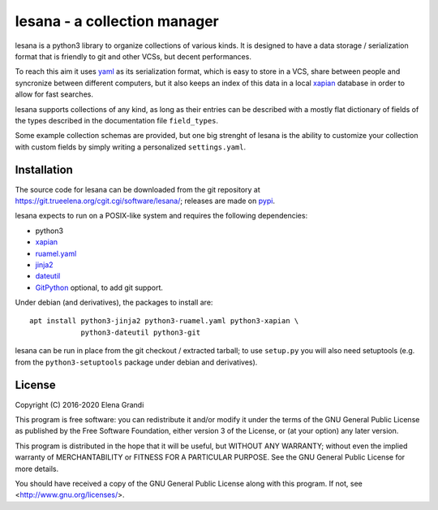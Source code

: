 ===============================
 lesana - a collection manager
===============================

lesana is a python3 library to organize collections of various kinds.
It is designed to have a data storage / serialization format that is
friendly to git and other VCSs, but decent performances.

To reach this aim it uses yaml_ as its serialization format, which is
easy to store in a VCS, share between people and syncronize between
different computers, but it also keeps an index of this data in a local
xapian_ database in order to allow for fast searches.

.. _yaml: http://yaml.org/
.. _xapian: https://xapian.org/

lesana supports collections of any kind, as long as their entries can be
described with a mostly flat dictionary of fields of the types described
in the documentation file ``field_types``.

Some example collection schemas are provided, but one big strenght of
lesana is the ability to customize your collection with custom fields
by simply writing a personalized ``settings.yaml``.

Installation
------------

The source code for lesana can be downloaded from the git repository at
https://git.trueelena.org/cgit.cgi/software/lesana/; releases are made
on `pypi <https://pypi.org/project/lesana/>`_.

lesana expects to run on a POSIX-like system and requires the following
dependencies:

* python3
* xapian_
* `ruamel.yaml <https://bitbucket.org/ruamel/yaml>`_
* `jinja2 <http://jinja.pocoo.org/>`_
* `dateutil <https://dateutil.readthedocs.io/>`_
* `GitPython <https://github.com/gitpython-developers/GitPython>`_
  optional, to add git support.

Under debian (and derivatives), the packages to install are::

   apt install python3-jinja2 python3-ruamel.yaml python3-xapian \
               python3-dateutil python3-git

lesana can be run in place from the git checkout / extracted tarball; to
use ``setup.py`` you will also need setuptools (e.g. from the
``python3-setuptools`` package under debian and derivatives).

License
-------

Copyright (C) 2016-2020 Elena Grandi

This program is free software: you can redistribute it and/or modify
it under the terms of the GNU General Public License as published by
the Free Software Foundation, either version 3 of the License, or
(at your option) any later version.

This program is distributed in the hope that it will be useful,
but WITHOUT ANY WARRANTY; without even the implied warranty of
MERCHANTABILITY or FITNESS FOR A PARTICULAR PURPOSE.  See the
GNU General Public License for more details.

You should have received a copy of the GNU General Public License
along with this program.  If not, see <http://www.gnu.org/licenses/>.
